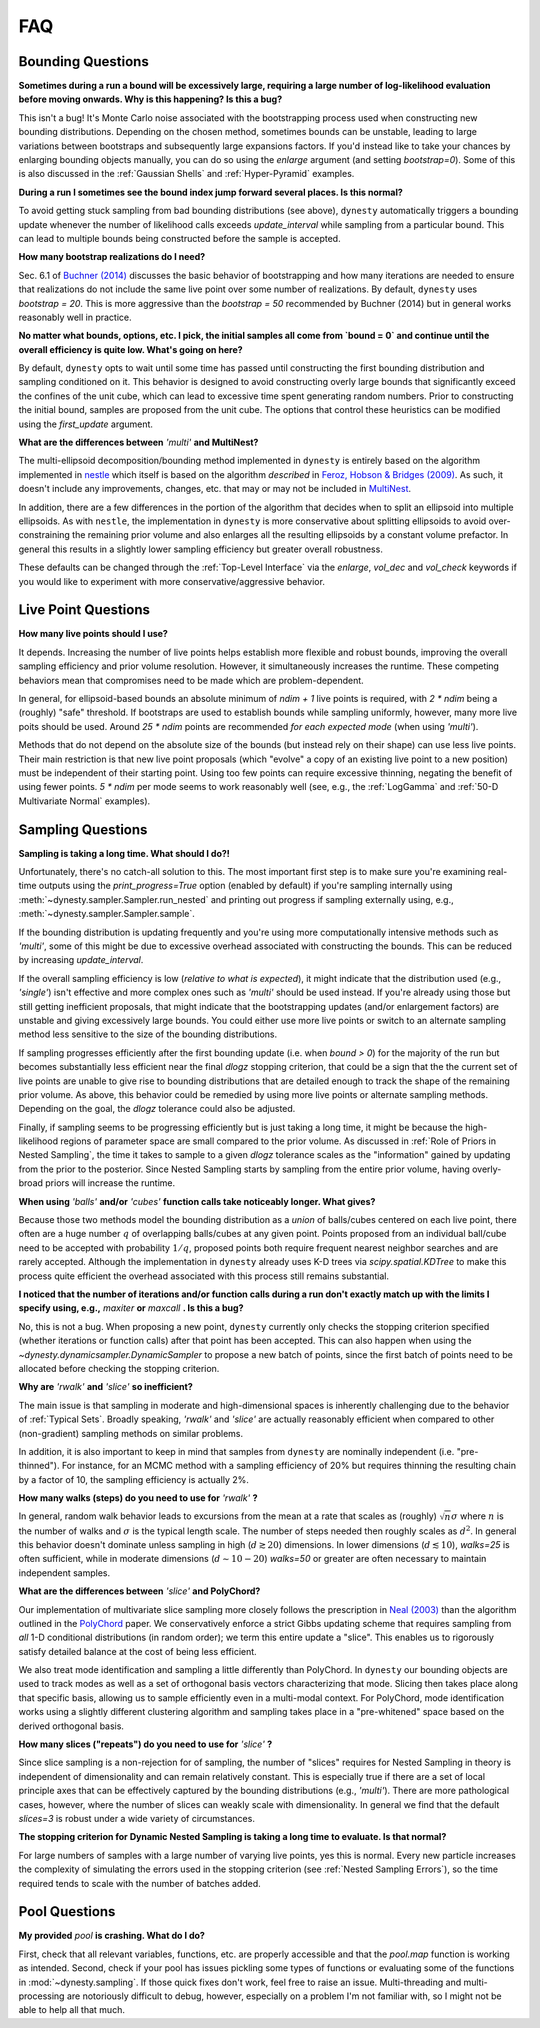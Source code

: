 ===
FAQ
===

Bounding Questions
------------------

**Sometimes during a run a bound will be excessively large, requiring a large
number of log-likelihood evaluation before moving onwards. Why is this
happening? Is this a bug?**

This isn't a bug! It's Monte Carlo noise associated with the
bootstrapping process used when constructing new bounding distributions.
Depending on the chosen method, sometimes bounds can be unstable, leading
to large variations between bootstraps and subsequently large expansions
factors. If you'd instead like to take your chances by enlarging bounding 
objects manually, you can do so using the `enlarge` argument (and setting
`bootstrap=0`). Some of this is also discussed in the
:ref:`Gaussian Shells` and :ref:`Hyper-Pyramid` examples.

**During a run I sometimes see the bound index jump forward several places.
Is this normal?**

To avoid getting stuck sampling from bad bounding distributions (see above),
``dynesty`` automatically triggers a bounding update whenever the number of 
likelihood calls exceeds `update_interval` while sampling from a particular
bound. This can lead to multiple bounds being constructed before the sample
is accepted.

**How many bootstrap realizations do I need?**

Sec. 6.1 of `Buchner (2014) <https://arxiv.org/abs/1407.5459>`_ discusses
the basic behavior of bootstrapping and how many iterations are needed to
ensure that realizations do not include the same live point over some number
of realizations. By default, ``dynesty`` uses `bootstrap = 20`. This is more
aggressive than the `bootstrap = 50` recommended by Buchner (2014) but in 
general works reasonably well in practice.

**No matter what bounds, options, etc. I pick, the initial samples all
come from `bound = 0` and continue until the overall efficiency is quite low.
What's going on here?**

By default, ``dynesty`` opts to wait until some time has passed until
constructing the first bounding distribution and sampling conditioned on it.
This behavior is designed to avoid constructing overly large bounds that
significantly exceed the confines of the unit cube, which can lead to excessive
time spent generating random numbers. Prior to constructing the initial bound,
samples are proposed from the unit cube. The options that control these
heuristics can be modified using the `first_update` argument.

**What are the differences between** `'multi'` **and MultiNest?**

The multi-ellipsoid decomposition/bounding method implemented in ``dynesty``
is entirely based on the algorithm implemented in `nestle 
<http://kylebarbary.com/nestle/>`_ which itself is based on the algorithm
*described* in `Feroz, Hobson & Bridges (2009) 
<https://arxiv.org/abs/0809.3437>`_. As such, it doesn't include any
improvements, changes, etc. that may or may not be included in 
`MultiNest <https://ccpforge.cse.rl.ac.uk/gf/project/multinest/>`_.

In addition, there are a few differences in the portion of the algorithm that
decides when to split an ellipsoid into multiple ellipsoids. As with
``nestle``, the implementation in ``dynesty`` is more conservative about
splitting ellipsoids to avoid over-constraining the remaining prior volume and
also enlarges all the resulting ellipsoids by a constant volume prefactor.
In general this results in a slightly lower sampling efficiency but greater
overall robustness.

These defaults can be changed through the :ref:`Top-Level Interface` via the
`enlarge`, `vol_dec` and `vol_check` keywords if you would like to experiment
with more conservative/aggressive behavior.

Live Point Questions
--------------------

**How many live points should I use?**

It depends. Increasing the number of live points helps establish more
flexible and robust bounds, improving the overall sampling efficiency and
prior volume resolution. However, it simultaneously increases the runtime.
These competing behaviors mean that compromises need to be made which are
problem-dependent.

In general, for ellipsoid-based bounds an absolute minimum of `ndim + 1`
live points is required, with `2 * ndim` being a (roughly) "safe" threshold.
If bootstraps are used to establish bounds while sampling uniformly, however,
many more live poits should be used. Around `25 * ndim` points are recommended
*for each expected mode* (when using `'multi'`).

Methods that do not depend on the absolute size of the bounds (but instead rely
on their shape) can use less live points. Their main restriction is
that new live point proposals (which "evolve" a copy of an existing live point
to a new position) must be independent of their starting point. Using too
few points can require excessive thinning, negating the benefit of using fewer
points. `5 * ndim` per mode seems to work reasonably well (see, e.g., the
:ref:`LogGamma` and :ref:`50-D Multivariate Normal` examples).

Sampling Questions
------------------

**Sampling is taking a long time. What should I do?!**

Unfortunately, there's no catch-all solution to this. The most important
first step is to make sure you're examining real-time outputs using the
`print_progress=True` option (enabled by default) if you're sampling internally
using :meth:`~dynesty.sampler.Sampler.run_nested` and printing out progress
if sampling externally using, e.g., :meth:`~dynesty.sampler.Sampler.sample`.

If the bounding distribution is updating frequently and you're using more
computationally intensive methods such as `'multi'`, some of this might be
due to excessive overhead associated with constructing the bounds. This can
be reduced by increasing `update_interval`.

If the overall sampling efficiency is low (*relative to what is expected*), it
might indicate that the distribution used (e.g., `'single'`) isn't effective
and more complex ones such as `'multi'` should be used instead. If you're
already using those but still getting inefficient proposals, that might
indicate that the bootstrapping updates (and/or enlargement factors) are 
unstable and giving excessively large bounds. You could either
use more live points or switch to an alternate sampling method less sensitive
to the size of the bounding distributions.

If sampling progresses efficiently after the first bounding update (i.e. when
`bound > 0`) for the majority of the run but becomes substantially less
efficient near the final `dlogz` stopping criterion, that could be a sign that
the the current set of live points are unable to give rise to bounding
distributions that are detailed enough to track the shape of the remaining
prior volume. As above, this behavior could be remedied by using more live
points or alternate sampling methods. Depending on the goal, the `dlogz` 
tolerance could also be adjusted.

Finally, if sampling seems to be progressing efficiently but is just
taking a long time, it might be because the high-likelihood regions of
parameter space are small compared to the prior volume. As discussed in 
:ref:`Role of Priors in Nested Sampling`, the time it takes to sample to a
given `dlogz` tolerance scales as the "information" gained by updating from
the prior to the posterior. Since Nested Sampling starts by sampling from the
entire prior volume, having overly-broad priors will increase the runtime.

**When using** `'balls'` **and/or** `'cubes'` **function calls take 
noticeably longer. What gives?**

Because those two methods model the bounding distribution as a *union* of
balls/cubes centered on each live point, there often are a huge number :math:`q`
of overlapping balls/cubes at any given point. Points proposed from an
individual ball/cube need to be accepted with probability :math:`1/q`, proposed
points both require frequent nearest neighbor searches and are rarely 
accepted. Although the implementation in ``dynesty`` already uses K-D trees via
`scipy.spatial.KDTree` to make this process quite efficient the overhead
associated with this process still remains substantial.

**I noticed that the number of iterations and/or function calls during a run
don't exactly match up with the limits I specify using, 
e.g.,** `maxiter` **or** `maxcall` **. Is this a bug?**

No, this is not a bug. When proposing a new point, ``dynesty`` currently only
checks the stopping criterion specified (whether iterations or function calls)
after that point has been accepted. This can also happen when using the 
`~dynesty.dynamicsampler.DynamicSampler` to propose a new batch of points,
since the first batch of points need to be allocated before checking the
stopping criterion.

**Why are** `'rwalk'` **and** `'slice'` **so inefficient?**

The main issue is that sampling in moderate and high-dimensional spaces is
inherently challenging due to the behavior of :ref:`Typical Sets`. Broadly
speaking, `'rwalk'` and `'slice'` are actually reasonably efficient when
compared to other (non-gradient) sampling methods on similar problems. 

In addition, it is also important to keep in mind that samples from ``dynesty``
are nominally independent (i.e. "pre-thinned"). For instance, for an MCMC
method with a sampling efficiency of 20% but requires thinning the resulting
chain by a factor of 10, the sampling efficiency is actually 2%.

**How many walks (steps) do you need to use for** `'rwalk'` **?**

In general, random walk behavior leads to excursions from the mean at a rate
that scales as (roughly) :math:`\sqrt{n} \sigma` where :math:`n` is the number
of walks and :math:`\sigma` is the typical length scale. The number of steps
needed then roughly scales as :math:`d^2`. In general this behavior doesn't
dominate unless sampling in high (:math:`d \gtrsim 20`) dimensions. In lower
dimensions (:math:`d \lesssim 10`), `walks=25` is often sufficient, while in
moderate dimensions (:math:`d \sim 10-20`) `walks=50` or greater are often
necessary to maintain independent samples.

**What are the differences between** `'slice'` **and PolyChord?**

Our implementation of multivariate slice sampling more closely follows the
prescription in `Neal (2003)
<https://projecteuclid.org/download/pdf_1/euclid.aos/1056562461>`_ than the
algorithm outlined in the
`PolyChord <https://ccpforge.cse.rl.ac.uk/gf/project/polychord/>`_
paper. We conservatively enforce a strict Gibbs updating scheme that requires
sampling from *all* 1-D conditional distributions (in random order); we term
this entire update a "slice". This enables us to rigorously satisfy detailed
balance at the cost of being less efficient.

We also treat mode identification and sampling a little differently than
PolyChord. In ``dynesty`` our bounding objects are used to track modes as well
as a set of orthogonal basis vectors characterizing that mode. Slicing then 
takes place along that specific basis, allowing us to sample efficiently even in
a multi-modal context. For PolyChord, mode identification works using a
slightly different clustering algorithm and sampling takes place in a 
"pre-whitened" space based on the derived orthogonal basis.

**How many slices ("repeats") do you need to use for** `'slice'` **?**

Since slice sampling is a non-rejection for of sampling, the number of "slices"
requires for Nested Sampling in theory is independent of dimensionality
and can remain relatively constant. This is especially true if there are a set
of local principle axes that can be effectively captured by the bounding
distributions (e.g., `'multi'`). There are more pathological cases, however,
where the number of slices can weakly scale with dimensionality. In general
we find that the default `slices=3` is robust under a wide variety of
circumstances.

**The stopping criterion for Dynamic Nested Sampling is taking a long
time to evaluate. Is that normal?**

For large numbers of samples with a large number of varying live points, yes
this is normal. Every new particle increases the complexity of
simulating the errors used in the stopping criterion (see :ref:`Nested
Sampling Errors`), so the time required tends to scale with the number of
batches added.

Pool Questions
--------------

**My provided** `pool` **is crashing. What do I do?**

First, check that all relevant variables, functions, etc. are properly
accessible and that the `pool.map` function is working as intended. Second,
check if your pool has issues pickling some types of functions or evaluating
some of the functions in :mod:`~dynesty.sampling`. If those quick fixes don't
work, feel free to raise an issue. Multi-threading and multi-processing are
notoriously difficult to debug, however, especially on a problem I'm not
familiar with, so I might not be able to help all that much.

